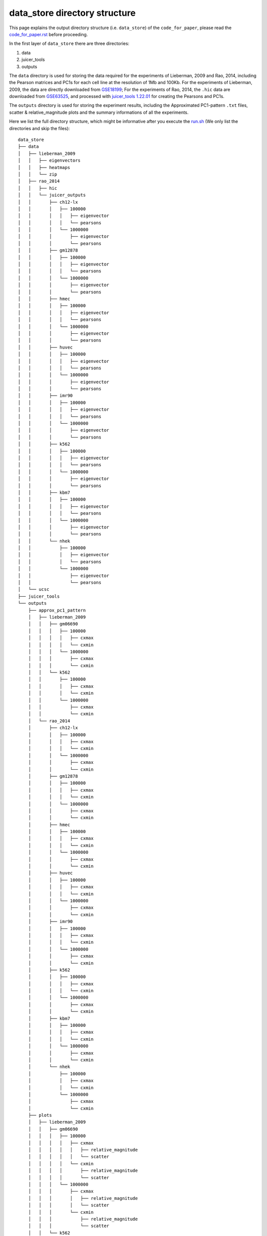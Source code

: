 data_store directory structure
==============================

This page explains the output directory structure (i.e. ``data_store``) of the ``code_for_paper``, 
please read the `code_for_paper.rst <https://github.com/ZhiRongDev/HiCPAP/blob/main/docs/code_for_paper.rst>`_ before proceeding.

In the first layer of ``data_store`` there are three directories:

1. data
2. juicer_tools
3. outputs

The ``data`` directory is used for storing the data required for the experiments of Lieberman, 2009 and Rao, 2014, 
including the Pearson matrices and PC1s for each cell line at the resolution of 1Mb and 100Kb.
For the experiments of Lieberman, 2009, the data are directly downloaded from `GSE18199 <https://www.ncbi.nlm.nih.gov/geo/query/acc.cgi?acc=GSE18199>`_; 
For the experiments of Rao, 2014, the ``.hic`` data are downloaded from `GSE63525 <https://www.ncbi.nlm.nih.gov/geo/query/acc.cgi?acc=GSE63525>`_, 
and processed with `juicer_tools 1.22.01 <https://github.com/aidenlab/juicer/wiki/Download>`_ for creating the Pearsons and PC1s.

The ``outputs`` directory is used for storing the experiment results, including the Approximated PC1-pattern ``.txt`` files, scatter & relative_magnitude plots and the summary informations of all the experiments.

Here we list the full directory structure, which might be informative after you execute the `run.sh <https://github.com/ZhiRongDev/HiCPAP/blob/main/code_for_paper/run.sh>`_ 
(We only list the directories and skip the files):

::

    data_store
    ├── data
    │   ├── lieberman_2009
    │   │   ├── eigenvectors
    │   │   ├── heatmaps
    │   │   └── zip
    │   ├── rao_2014
    │   │   ├── hic
    │   │   └── juicer_outputs
    │   │       ├── ch12-lx
    │   │       │   ├── 100000
    │   │       │   │   ├── eigenvector
    │   │       │   │   └── pearsons
    │   │       │   └── 1000000
    │   │       │       ├── eigenvector
    │   │       │       └── pearsons
    │   │       ├── gm12878
    │   │       │   ├── 100000
    │   │       │   │   ├── eigenvector
    │   │       │   │   └── pearsons
    │   │       │   └── 1000000
    │   │       │       ├── eigenvector
    │   │       │       └── pearsons
    │   │       ├── hmec
    │   │       │   ├── 100000
    │   │       │   │   ├── eigenvector
    │   │       │   │   └── pearsons
    │   │       │   └── 1000000
    │   │       │       ├── eigenvector
    │   │       │       └── pearsons
    │   │       ├── huvec
    │   │       │   ├── 100000
    │   │       │   │   ├── eigenvector
    │   │       │   │   └── pearsons
    │   │       │   └── 1000000
    │   │       │       ├── eigenvector
    │   │       │       └── pearsons
    │   │       ├── imr90
    │   │       │   ├── 100000
    │   │       │   │   ├── eigenvector
    │   │       │   │   └── pearsons
    │   │       │   └── 1000000
    │   │       │       ├── eigenvector
    │   │       │       └── pearsons
    │   │       ├── k562
    │   │       │   ├── 100000
    │   │       │   │   ├── eigenvector
    │   │       │   │   └── pearsons
    │   │       │   └── 1000000
    │   │       │       ├── eigenvector
    │   │       │       └── pearsons
    │   │       ├── kbm7
    │   │       │   ├── 100000
    │   │       │   │   ├── eigenvector
    │   │       │   │   └── pearsons
    │   │       │   └── 1000000
    │   │       │       ├── eigenvector
    │   │       │       └── pearsons
    │   │       └── nhek
    │   │           ├── 100000
    │   │           │   ├── eigenvector
    │   │           │   └── pearsons
    │   │           └── 1000000
    │   │               ├── eigenvector
    │   │               └── pearsons
    │   └── ucsc
    ├── juicer_tools
    └── outputs
        ├── approx_pc1_pattern
        │   ├── lieberman_2009
        │   │   ├── gm06690
        │   │   │   ├── 100000
        │   │   │   │   ├── cxmax
        │   │   │   │   └── cxmin
        │   │   │   └── 1000000
        │   │   │       ├── cxmax
        │   │   │       └── cxmin
        │   │   └── k562
        │   │       ├── 100000
        │   │       │   ├── cxmax
        │   │       │   └── cxmin
        │   │       └── 1000000
        │   │           ├── cxmax
        │   │           └── cxmin
        │   └── rao_2014
        │       ├── ch12-lx
        │       │   ├── 100000
        │       │   │   ├── cxmax
        │       │   │   └── cxmin
        │       │   └── 1000000
        │       │       ├── cxmax
        │       │       └── cxmin
        │       ├── gm12878
        │       │   ├── 100000
        │       │   │   ├── cxmax
        │       │   │   └── cxmin
        │       │   └── 1000000
        │       │       ├── cxmax
        │       │       └── cxmin
        │       ├── hmec
        │       │   ├── 100000
        │       │   │   ├── cxmax
        │       │   │   └── cxmin
        │       │   └── 1000000
        │       │       ├── cxmax
        │       │       └── cxmin
        │       ├── huvec
        │       │   ├── 100000
        │       │   │   ├── cxmax
        │       │   │   └── cxmin
        │       │   └── 1000000
        │       │       ├── cxmax
        │       │       └── cxmin
        │       ├── imr90
        │       │   ├── 100000
        │       │   │   ├── cxmax
        │       │   │   └── cxmin
        │       │   └── 1000000
        │       │       ├── cxmax
        │       │       └── cxmin
        │       ├── k562
        │       │   ├── 100000
        │       │   │   ├── cxmax
        │       │   │   └── cxmin
        │       │   └── 1000000
        │       │       ├── cxmax
        │       │       └── cxmin
        │       ├── kbm7
        │       │   ├── 100000
        │       │   │   ├── cxmax
        │       │   │   └── cxmin
        │       │   └── 1000000
        │       │       ├── cxmax
        │       │       └── cxmin
        │       └── nhek
        │           ├── 100000
        │           │   ├── cxmax
        │           │   └── cxmin
        │           └── 1000000
        │               ├── cxmax
        │               └── cxmin
        ├── plots
        │   ├── lieberman_2009
        │   │   ├── gm06690
        │   │   │   ├── 100000
        │   │   │   │   ├── cxmax
        │   │   │   │   │   ├── relative_magnitude
        │   │   │   │   │   └── scatter
        │   │   │   │   └── cxmin
        │   │   │   │       ├── relative_magnitude
        │   │   │   │       └── scatter
        │   │   │   └── 1000000
        │   │   │       ├── cxmax
        │   │   │       │   ├── relative_magnitude
        │   │   │       │   └── scatter
        │   │   │       └── cxmin
        │   │   │           ├── relative_magnitude
        │   │   │           └── scatter
        │   │   └── k562
        │   │       └── 1000000
        │   │           ├── cxmax
        │   │           │   ├── relative_magnitude
        │   │           │   └── scatter
        │   │           └── cxmin
        │   │               ├── relative_magnitude
        │   │               └── scatter
        │   └── rao_2014
        │       ├── ch12-lx
        │       │   ├── 100000
        │       │   │   ├── cxmax
        │       │   │   │   ├── relative_magnitude
        │       │   │   │   └── scatter
        │       │   │   └── cxmin
        │       │   │       ├── relative_magnitude
        │       │   │       └── scatter
        │       │   └── 1000000
        │       │       ├── cxmax
        │       │       │   ├── relative_magnitude
        │       │       │   └── scatter
        │       │       └── cxmin
        │       │           ├── relative_magnitude
        │       │           └── scatter
        │       ├── gm12878
        │       │   ├── 100000
        │       │   │   ├── cxmax
        │       │   │   │   ├── relative_magnitude
        │       │   │   │   └── scatter
        │       │   │   └── cxmin
        │       │   │       ├── relative_magnitude
        │       │   │       └── scatter
        │       │   └── 1000000
        │       │       ├── cxmax
        │       │       │   ├── relative_magnitude
        │       │       │   └── scatter
        │       │       └── cxmin
        │       │           ├── relative_magnitude
        │       │           └── scatter
        │       ├── hmec
        │       │   ├── 100000
        │       │   │   ├── cxmax
        │       │   │   │   ├── relative_magnitude
        │       │   │   │   └── scatter
        │       │   │   └── cxmin
        │       │   │       ├── relative_magnitude
        │       │   │       └── scatter
        │       │   └── 1000000
        │       │       ├── cxmax
        │       │       │   ├── relative_magnitude
        │       │       │   └── scatter
        │       │       └── cxmin
        │       │           ├── relative_magnitude
        │       │           └── scatter
        │       ├── huvec
        │       │   ├── 100000
        │       │   │   ├── cxmax
        │       │   │   │   ├── relative_magnitude
        │       │   │   │   └── scatter
        │       │   │   └── cxmin
        │       │   │       ├── relative_magnitude
        │       │   │       └── scatter
        │       │   └── 1000000
        │       │       ├── cxmax
        │       │       │   ├── relative_magnitude
        │       │       │   └── scatter
        │       │       └── cxmin
        │       │           ├── relative_magnitude
        │       │           └── scatter
        │       ├── imr90
        │       │   ├── 100000
        │       │   │   ├── cxmax
        │       │   │   │   ├── relative_magnitude
        │       │   │   │   └── scatter
        │       │   │   └── cxmin
        │       │   │       ├── relative_magnitude
        │       │   │       └── scatter
        │       │   └── 1000000
        │       │       ├── cxmax
        │       │       │   ├── relative_magnitude
        │       │       │   └── scatter
        │       │       └── cxmin
        │       │           ├── relative_magnitude
        │       │           └── scatter
        │       ├── k562
        │       │   ├── 100000
        │       │   │   ├── cxmax
        │       │   │   │   ├── relative_magnitude
        │       │   │   │   └── scatter
        │       │   │   └── cxmin
        │       │   │       ├── relative_magnitude
        │       │   │       └── scatter
        │       │   └── 1000000
        │       │       ├── cxmax
        │       │       │   ├── relative_magnitude
        │       │       │   └── scatter
        │       │       └── cxmin
        │       │           ├── relative_magnitude
        │       │           └── scatter
        │       ├── kbm7
        │       │   ├── 100000
        │       │   │   ├── cxmax
        │       │   │   │   ├── relative_magnitude
        │       │   │   │   └── scatter
        │       │   │   └── cxmin
        │       │   │       ├── relative_magnitude
        │       │   │       └── scatter
        │       │   └── 1000000
        │       │       ├── cxmax
        │       │       │   ├── relative_magnitude
        │       │       │   └── scatter
        │       │       └── cxmin
        │       │           ├── relative_magnitude
        │       │           └── scatter
        │       └── nhek
        │           ├── 100000
        │           │   ├── cxmax
        │           │   │   ├── relative_magnitude
        │           │   │   └── scatter
        │           │   └── cxmin
        │           │       ├── relative_magnitude
        │           │       └── scatter
        │           └── 1000000
        │               ├── cxmax
        │               │   ├── relative_magnitude
        │               │   └── scatter
        │               └── cxmin
        │                   ├── relative_magnitude
        │                   └── scatter
        └── summary
